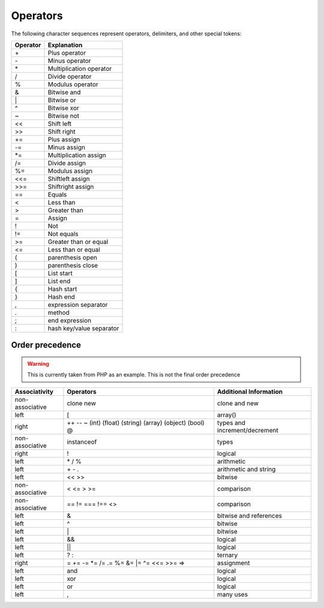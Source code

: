 #########
Operators
#########

The following character sequences represent operators, delimiters, and other special tokens:


========     ========================
Operator     Explanation
========     ========================
\+           Plus operator
\-           Minus operator
\*           Multiplication operator
/            Divide operator
%            Modulus operator
&            Bitwise and
\|           Bitwise or
\^           Bitwise xor
~            Bitwise not
<<           Shift left
>>           Shift right
\+=          Plus assign
\-=          Minus assign
\*=          Multiplication assign
/=           Divide assign
%=           Modulus assign
<<=          Shiftleft assign
>>=          Shiftright assign
==           Equals
<            Less than
>            Greater than
=            Assign
!            Not
!=           Not equals
>=           Greater than or equal
<=           Less than or equal
(            parenthesis open
)            parenthesis close
[            List start
]            List end
{            Hash start
}            Hash end
,            expression separator
.            method
;            end expression
:            hash key/value separator
========     ========================



Order precedence
================

.. warning::
	This is currently taken from PHP as an example. This is not the final order precedence



+-----------------+------------------------------------------------------------+----------------------------------+
| Associativity   | Operators                                                  |  Additional Information          |
+=================+============================================================+==================================+
| non-associative | clone new                                                  |  clone and new                   |
+-----------------+------------------------------------------------------------+----------------------------------+
| left            | [                                                          |  array()                         |
+-----------------+------------------------------------------------------------+----------------------------------+
| right           | ++ -- ~ (int) (float) (string) (array) (object) (bool) @   | types and increment/decrement    |
+-----------------+------------------------------------------------------------+----------------------------------+
| non-associative | instanceof                                                 | types                            |
+-----------------+------------------------------------------------------------+----------------------------------+
| right           | !                                                          | logical                          |
+-----------------+------------------------------------------------------------+----------------------------------+
| left            | \* / %                                                     | arithmetic                       |
+-----------------+------------------------------------------------------------+----------------------------------+
| left            | \+ \- \.                                                   | arithmetic and string            |
+-----------------+------------------------------------------------------------+----------------------------------+
| left            | << >>                                                      | bitwise                          |
+-----------------+------------------------------------------------------------+----------------------------------+
| non-associative | < <= > >=                                                  | comparison                       |
+-----------------+------------------------------------------------------------+----------------------------------+
| non-associative | == != === !== <>                                           | comparison                       |
+-----------------+------------------------------------------------------------+----------------------------------+
| left            | &                                                          | bitwise and references           |
+-----------------+------------------------------------------------------------+----------------------------------+
| left            | ^                                                          | bitwise                          |
+-----------------+------------------------------------------------------------+----------------------------------+
| left            | \|                                                         | bitwise                          |
+-----------------+------------------------------------------------------------+----------------------------------+
| left            | &&                                                         | logical                          |
+-----------------+------------------------------------------------------------+----------------------------------+
| left            | ||                                                         | logical                          |
+-----------------+------------------------------------------------------------+----------------------------------+
| left            | ? :                                                        | ternary                          |
+-----------------+------------------------------------------------------------+----------------------------------+
| right           | = \+= -= \*= /= .= %= &= \|= ^= <<= >>= =>                 | assignment                       |
+-----------------+------------------------------------------------------------+----------------------------------+
| left            | and                                                        | logical                          |
+-----------------+------------------------------------------------------------+----------------------------------+
| left            | xor                                                        | logical                          |
+-----------------+------------------------------------------------------------+----------------------------------+
| left            | or                                                         | logical                          |
+-----------------+------------------------------------------------------------+----------------------------------+
| left            | ,                                                          | many uses                        |
+-----------------+------------------------------------------------------------+----------------------------------+

